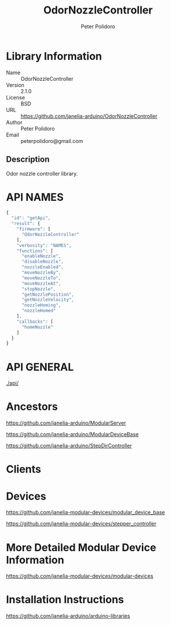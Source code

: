 #+TITLE: OdorNozzleController
#+AUTHOR: Peter Polidoro
#+EMAIL: peterpolidoro@gmail.com

* Library Information
  - Name :: OdorNozzleController
  - Version :: 2.1.0
  - License :: BSD
  - URL :: https://github.com/janelia-arduino/OdorNozzleController
  - Author :: Peter Polidoro
  - Email :: peterpolidoro@gmail.com

** Description

   Odor nozzle controller library.

* API NAMES

  #+BEGIN_SRC js
    {
      "id": "getApi",
      "result": {
        "firmware": [
          "OdorNozzleController"
        ],
        "verbosity": "NAMES",
        "functions": [
          "enableNozzle",
          "disableNozzle",
          "nozzleEnabled",
          "moveNozzleBy",
          "moveNozzleTo",
          "moveNozzleAt",
          "stopNozzle",
          "getNozzlePosition",
          "getNozzleVelocity",
          "nozzleHoming",
          "nozzleHomed"
        ],
        "callbacks": [
          "homeNozzle"
        ]
      }
    }
  #+END_SRC

* API GENERAL

  [[./api/]]

* Ancestors

  [[https://github.com/janelia-arduino/ModularServer]]

  [[https://github.com/janelia-arduino/ModularDeviceBase]]

  [[https://github.com/janelia-arduino/StepDirController]]

* Clients

* Devices

  [[https://github.com/janelia-modular-devices/modular_device_base]]

  [[https://github.com/janelia-modular-devices/stepper_controller]]

* More Detailed Modular Device Information

  [[https://github.com/janelia-modular-devices/modular-devices]]

* Installation Instructions

  [[https://github.com/janelia-arduino/arduino-libraries]]
